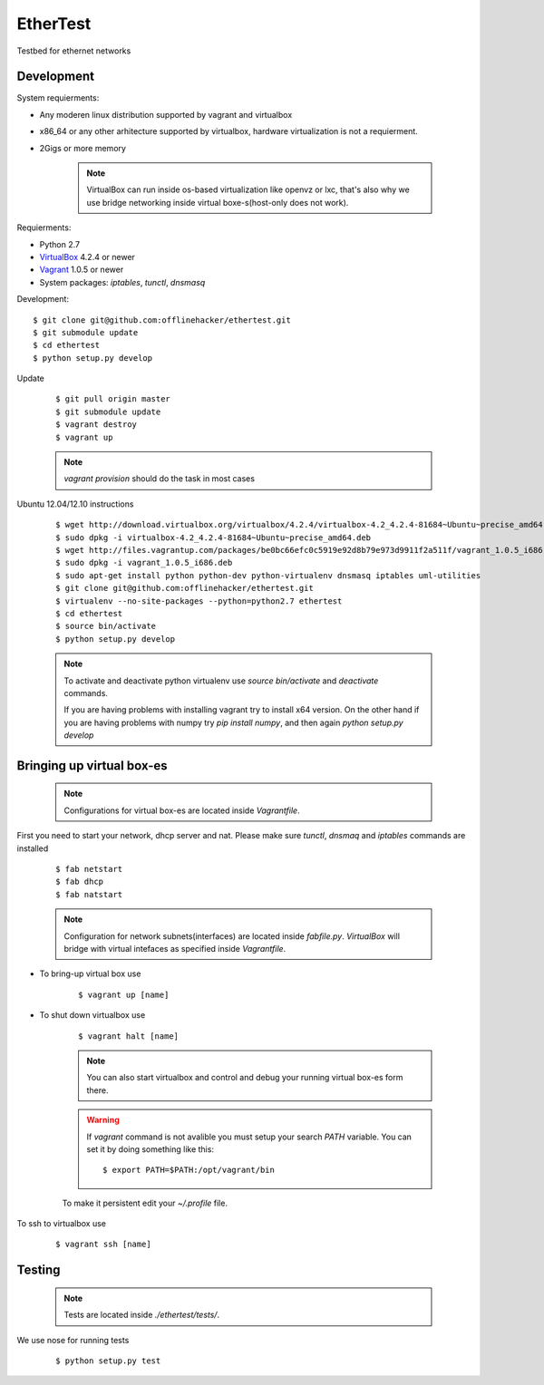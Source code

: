 EtherTest
=========

Testbed for ethernet networks

Development
-----------

System requierments:

* Any moderen linux distribution supported by vagrant and virtualbox
* x86_64 or any other arhitecture supported by virtualbox,
  hardware virtualization is not a requierment.
* 2Gigs or more memory

    .. note::

        VirtualBox can run inside os-based virtualization like openvz or lxc,
        that's also why we use bridge networking inside virtual boxe-s(host-only does not work).

Requierments:

* Python 2.7
* `VirtualBox <https://www.virtualbox.org/wiki/Downloads>`_ 4.2.4 or newer
* `Vagrant <http://downloads.vagrantup.com>`_ 1.0.5 or newer
* System packages: `iptables`, `tunctl`, `dnsmasq`

Development::

    $ git clone git@github.com:offlinehacker/ethertest.git
    $ git submodule update
    $ cd ethertest
    $ python setup.py develop

Update

    ::

        $ git pull origin master
        $ git submodule update
        $ vagrant destroy
        $ vagrant up

    .. note::
        
        `vagrant provision` should do the task in most cases


Ubuntu 12.04/12.10 instructions

    ::

        $ wget http://download.virtualbox.org/virtualbox/4.2.4/virtualbox-4.2_4.2.4-81684~Ubuntu~precise_amd64.deb
        $ sudo dpkg -i virtualbox-4.2_4.2.4-81684~Ubuntu~precise_amd64.deb
        $ wget http://files.vagrantup.com/packages/be0bc66efc0c5919e92d8b79e973d9911f2a511f/vagrant_1.0.5_i686.deb
        $ sudo dpkg -i vagrant_1.0.5_i686.deb
        $ sudo apt-get install python python-dev python-virtualenv dnsmasq iptables uml-utilities
        $ git clone git@github.com:offlinehacker/ethertest.git
        $ virtualenv --no-site-packages --python=python2.7 ethertest
        $ cd ethertest
        $ source bin/activate
        $ python setup.py develop

    .. note::

        To activate and deactivate python virtualenv use `source bin/activate` and `deactivate` commands.

        If you are having problems with installing vagrant try to install x64 version. On the other hand
        if you are having problems with numpy try `pip install numpy`, and then again `python setup.py develop`

Bringing up virtual box-es
--------------------------

    .. note::

        Configurations for virtual box-es are located inside `Vagrantfile`.

First you need to start your network, dhcp server and nat.
Please make sure `tunctl`, `dnsmaq` and `iptables` commands are installed

    ::

        $ fab netstart
        $ fab dhcp
        $ fab natstart

    .. note::

        Configuration for network subnets(interfaces) are located inside `fabfile.py`.
        `VirtualBox` will bridge with virtual intefaces as specified inside `Vagrantfile`.

* To bring-up virtual box use
  
    ::

        $ vagrant up [name]

* To shut down virtualbox use

    ::

        $ vagrant halt [name]

    .. note::

        You can also start virtualbox and control and debug your running virtual box-es
        form there.

    .. warning::

        If `vagrant` command is not avalible you must setup your search `PATH` variable.
        You can set it by doing something like this::

            $ export PATH=$PATH:/opt/vagrant/bin

    To make it persistent edit your `~/.profile` file.

To ssh to virtualbox use

    ::

        $ vagrant ssh [name]

Testing
-------

    .. note::

        Tests are located inside `./ethertest/tests/`.

We use nose for running tests

    ::

        $ python setup.py test
